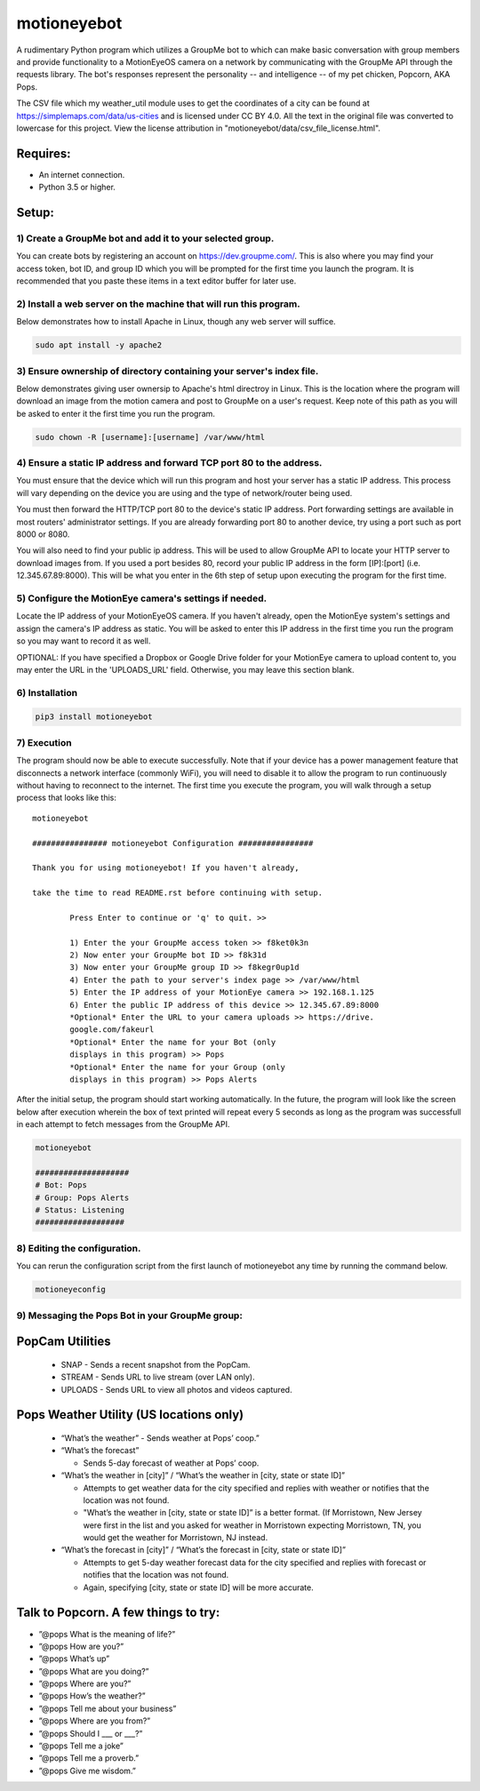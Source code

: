 motioneyebot
============

A rudimentary Python program which utilizes a GroupMe bot to which can
make basic conversation with group members and provide functionality
to a MotionEyeOS camera on a network by communicating with the GroupMe
API through the requests library. The bot's responses represent the
personality -- and intelligence -- of my pet chicken, Popcorn, AKA Pops.

The CSV file which my weather_util module uses to get the coordinates
of a city can be found at https://simplemaps.com/data/us-cities and
is licensed under CC BY 4.0. All the text in the original file was
converted to lowercase for this project. View the license attribution
in "motioneyebot/data/csv_file_license.html".


Requires:
---------
- An internet connection.
- Python 3.5 or higher.

Setup:
------

**********************************************************
1) Create a GroupMe bot and add it to your selected group.
**********************************************************

You can create bots by registering an account on
https://dev.groupme.com/. This is also where you may find your
access token, bot ID, and group ID which you will be prompted
for the first time you launch the program. It is recommended
that you paste these items in a text editor buffer for later use.


******************************************************************
2) Install a web server on the machine that will run this program.
******************************************************************

Below demonstrates how to install Apache in Linux, though any
web server will suffice.

.. code:: bash

    sudo apt install -y apache2


*********************************************************************
3) Ensure ownership of directory containing your server's index file.
*********************************************************************

Below demonstrates giving user ownersip to Apache's html directroy
in Linux. This is the location where the program will download an
image from the motion camera and post to GroupMe on a user's request.
Keep note of this path as you will be asked to enter it the first time
you run the program.

.. code:: bash

    sudo chown -R [username]:[username] /var/www/html


*********************************************************************
4) Ensure a static IP address and forward TCP port 80 to the address.
*********************************************************************

You must ensure that the device which will run this program and
host your server has a static IP address. This process will vary
depending on the device you are using and the type of network/router
being used.

You must then forward the HTTP/TCP port 80 to the device's
static IP address. Port forwarding settings are available in most
routers' administrator settings. If you are already forwarding port
80 to another device, try using a port such as port 8000 or 8080.

You will also need to find your public ip address. This will be used
to allow GroupMe API to locate your HTTP server to download images
from. If you used a port besides 80, record your public IP address
in the form [IP]:[port] (i.e. 12.345.67.89:8000). This will be what
you enter in the 6th step of setup upon executing the program for
the first time.


*******************************************************
5) Configure the MotionEye camera's settings if needed.
*******************************************************

Locate the IP address of your MotionEyeOS camera. If you haven't
already, open the MotionEye system's settings and assign the camera's
IP address as static. You will be asked to enter this IP address in
the first time you run the program so you may want to record it as well.

OPTIONAL: If you have specified a Dropbox or Google Drive folder for
your MotionEye camera to upload content to, you may enter the URL in
the 'UPLOADS_URL' field. Otherwise, you may leave this section blank.


****************
6) Installation
****************

.. code:: bash

    pip3 install motioneyebot


*************
7) Execution
*************

The program should now be able to execute successfully. Note that
if your device has a power management feature that disconnects a
network interface (commonly WiFi), you will need to disable it to
allow the program to run continuously without having to reconnect
to the internet. The first time you execute the program, you will
walk through a setup process that looks like this:

::

    motioneyebot

    ################ motioneyebot Configuration ################

    Thank you for using motioneyebot! If you haven't already,

    take the time to read README.rst before continuing with setup.

            Press Enter to continue or 'q' to quit. >>

            1) Enter the your GroupMe access token >> f8ket0k3n
            2) Now enter your GroupMe bot ID >> f8k31d
            3) Now enter your GroupMe group ID >> f8kegr0up1d
            4) Enter the path to your server's index page >> /var/www/html
            5) Enter the IP address of your MotionEye camera >> 192.168.1.125
            6) Enter the public IP address of this device >> 12.345.67.89:8000
            *Optional* Enter the URL to your camera uploads >> https://drive.
            google.com/fakeurl
            *Optional* Enter the name for your Bot (only
            displays in this program) >> Pops
            *Optional* Enter the name for your Group (only
            displays in this program) >> Pops Alerts


After the initial setup, the program should start working automatically.
In the future, the program will look like the screen below after execution
wherein the box of text printed will repeat every 5 seconds as long as the
program was successfull in each attempt to fetch messages from the GroupMe
API.

.. code:: bash

    motioneyebot

    ####################
    # Bot: Pops
    # Group: Pops Alerts
    # Status: Listening
    ###################


*****************************
8) Editing the configuration.
*****************************

You can rerun the configuration script from the first launch of motioneyebot
any time by running the command below.

.. code:: bash

    motioneyeconfig


*************************************************
9) Messaging the Pops Bot in your GroupMe group:
*************************************************

PopCam Utilities
----------------

    - SNAP
      - Sends a recent snapshot from the PopCam.

    - STREAM
      - Sends URL to live stream (over LAN only).

    - UPLOADS
      - Sends URL to view all photos and videos captured.

Pops Weather Utility (US locations only)
----------------------------------------

    - “What’s the weather”
      - Sends weather at Pops’ coop.”

    - “What’s the forecast”

      - Sends 5-day forecast of weather at Pops’ coop.

    - “What’s the weather in [city]” / “What’s the weather in
      [city, state or state ID]”

      - Attempts to get weather data for the city specified and replies
        with weather or notifies that the location was not found.

      - "What’s the weather in [city, state or state ID]” is a better format.
        (If Morristown, New Jersey were first in the list and you asked
        for weather in Morristown expecting Morristown, TN, you would get
        the weather for Morristown, NJ instead.

    - “What’s the forecast in [city]” / “What’s the forecast in
      [city, state or state ID]”

      - Attempts to get 5-day weather forecast data for the city specified
        and replies with forecast or notifies that the location was not found.

      - Again, specifying [city, state or state ID] will be more accurate.

Talk to Popcorn. A few things to try:
-------------------------------------
- ”@pops What is the meaning of life?”
- ”@pops How are you?”
- ”@pops What’s up”
- ”@pops What are you doing?”
- ”@pops Where are you?”
- ”@pops How’s the weather?”
- ”@pops Tell me about your business”
- ”@pops Where are you from?”
- ”@pops Should I ___ or ___?”
- ”@pops Tell me a joke”
- ”@pops Tell me a proverb.”
- ”@pops Give me wisdom.”
